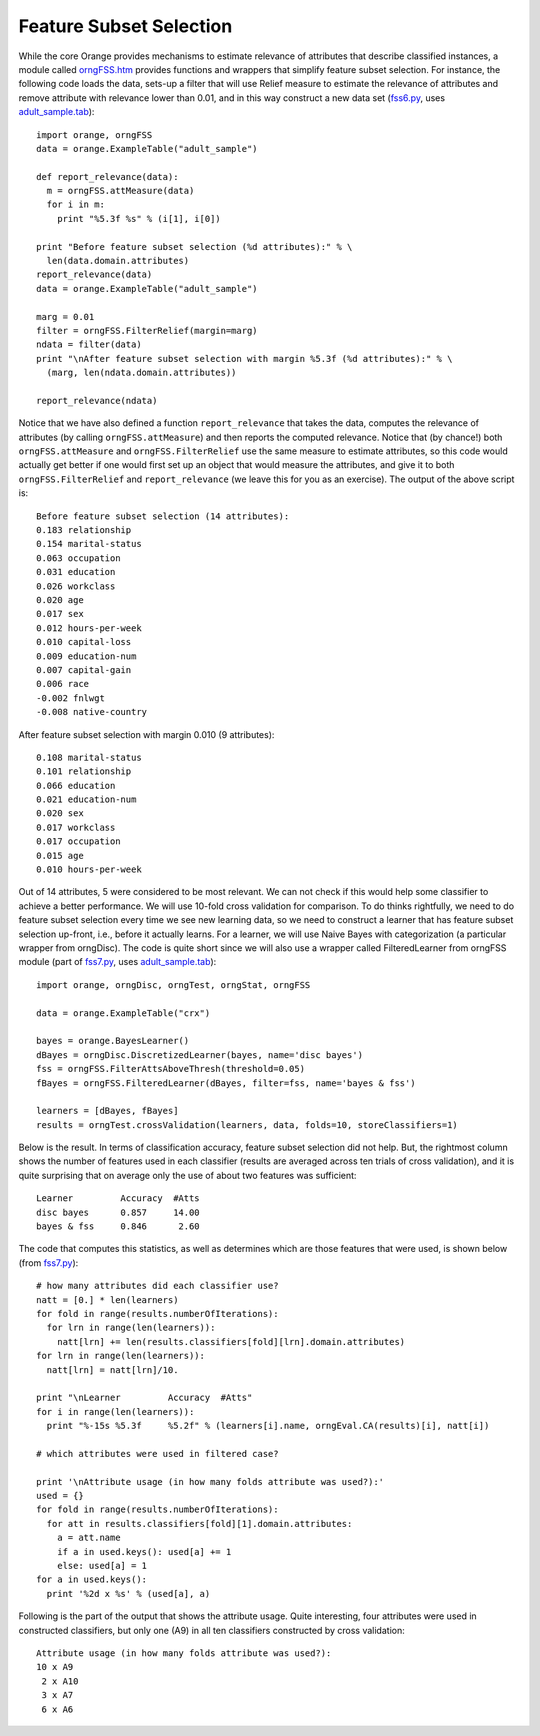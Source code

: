 .. _adult_sample.tab: ../datasets/adult_sample.tab
.. _fss6.py: code/fss6.py
.. _fss7.py: code/fss7.py
.. _orngFSS.htm: ../modules/orngFSS.htm


.. index::
   single: feature subset selection

Feature Subset Selection
========================

While the core Orange provides mechanisms to estimate relevance of
attributes that describe classified instances, a module called
`orngFSS.htm`_ provides functions and wrappers that simplify feature
subset selection. For instance, the following code loads the data,
sets-up a filter that will use Relief measure to estimate the
relevance of attributes and remove attribute with relevance lower than
0.01, and in this way construct a new data set (`fss6.py`_, uses
`adult_sample.tab`_)::

   import orange, orngFSS
   data = orange.ExampleTable("adult_sample")
   
   def report_relevance(data):
     m = orngFSS.attMeasure(data)
     for i in m:
       print "%5.3f %s" % (i[1], i[0])
   
   print "Before feature subset selection (%d attributes):" % \
     len(data.domain.attributes)
   report_relevance(data)
   data = orange.ExampleTable("adult_sample")
   
   marg = 0.01
   filter = orngFSS.FilterRelief(margin=marg)
   ndata = filter(data)
   print "\nAfter feature subset selection with margin %5.3f (%d attributes):" % \
     (marg, len(ndata.domain.attributes))
   
   report_relevance(ndata)

Notice that we have also defined a function ``report_relevance`` that
takes the data, computes the relevance of attributes (by calling
``orngFSS.attMeasure``) and then reports the computed
relevance. Notice that (by chance!) both ``orngFSS.attMeasure`` and
``orngFSS.FilterRelief`` use the same measure to estimate attributes,
so this code would actually get better if one would first set up an
object that would measure the attributes, and give it to both
``orngFSS.FilterRelief`` and ``report_relevance`` (we leave this for
you as an exercise). The output of the above script is::

   Before feature subset selection (14 attributes):
   0.183 relationship
   0.154 marital-status
   0.063 occupation
   0.031 education
   0.026 workclass
   0.020 age
   0.017 sex
   0.012 hours-per-week
   0.010 capital-loss
   0.009 education-num
   0.007 capital-gain
   0.006 race
   -0.002 fnlwgt
   -0.008 native-country
   
After feature subset selection with margin 0.010 (9 attributes)::

   0.108 marital-status
   0.101 relationship
   0.066 education
   0.021 education-num
   0.020 sex
   0.017 workclass
   0.017 occupation
   0.015 age
   0.010 hours-per-week

.. index::
   single: feature subset selection; wrapper

Out of 14 attributes, 5 were considered to be most relevant. We can
not check if this would help some classifier to achieve a better
performance. We will use 10-fold cross validation for comparison. To
do thinks rightfully, we need to do feature subset selection every
time we see new learning data, so we need to construct a learner that
has feature subset selection up-front, i.e., before it actually
learns. For a learner, we will use Naive Bayes with categorization (a
particular wrapper from orngDisc). The code is quite short since we
will also use a wrapper called FilteredLearner from orngFSS module
(part of `fss7.py`_, uses `adult_sample.tab`_)::

   import orange, orngDisc, orngTest, orngStat, orngFSS
   
   data = orange.ExampleTable("crx")
   
   bayes = orange.BayesLearner()
   dBayes = orngDisc.DiscretizedLearner(bayes, name='disc bayes')
   fss = orngFSS.FilterAttsAboveThresh(threshold=0.05)
   fBayes = orngFSS.FilteredLearner(dBayes, filter=fss, name='bayes & fss')
   
   learners = [dBayes, fBayes]
   results = orngTest.crossValidation(learners, data, folds=10, storeClassifiers=1)

Below is the result. In terms of classification accuracy, feature
subset selection did not help. But, the rightmost column shows the
number of features used in each classifier (results are averaged
across ten trials of cross validation), and it is quite surprising
that on average only the use of about two features was sufficient::

   Learner         Accuracy  #Atts
   disc bayes      0.857     14.00
   bayes & fss     0.846      2.60

The code that computes this statistics, as well as determines which
are those features that were used, is shown below (from `fss7.py`_)::

   # how many attributes did each classifier use?
   natt = [0.] * len(learners)
   for fold in range(results.numberOfIterations):
     for lrn in range(len(learners)):
       natt[lrn] += len(results.classifiers[fold][lrn].domain.attributes)
   for lrn in range(len(learners)):
     natt[lrn] = natt[lrn]/10.
   
   print "\nLearner         Accuracy  #Atts"
   for i in range(len(learners)):
     print "%-15s %5.3f     %5.2f" % (learners[i].name, orngEval.CA(results)[i], natt[i])
   
   # which attributes were used in filtered case?
   
   print '\nAttribute usage (in how many folds attribute was used?):'
   used = {}
   for fold in range(results.numberOfIterations):
     for att in results.classifiers[fold][1].domain.attributes:
       a = att.name
       if a in used.keys(): used[a] += 1
       else: used[a] = 1
   for a in used.keys():
     print '%2d x %s' % (used[a], a)

Following is the part of the output that shows the attribute
usage. Quite interesting, four attributes were used in constructed
classifiers, but only one (A9) in all ten classifiers constructed by
cross validation::

   Attribute usage (in how many folds attribute was used?):
   10 x A9
    2 x A10
    3 x A7
    6 x A6


